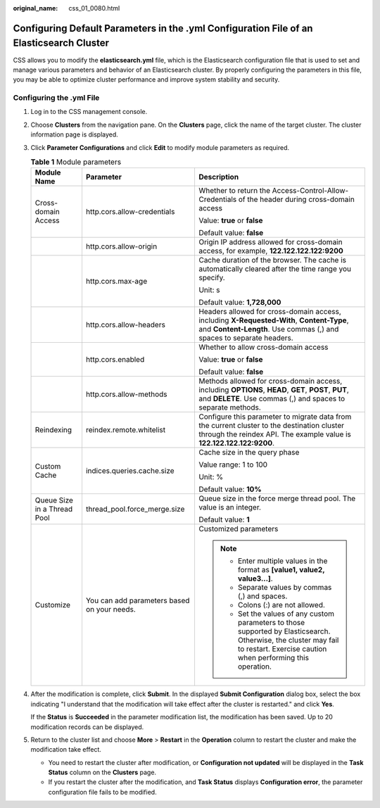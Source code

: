:original_name: css_01_0080.html

.. _css_01_0080:

Configuring Default Parameters in the .yml Configuration File of an Elasticsearch Cluster
=========================================================================================

CSS allows you to modify the **elasticsearch.yml** file, which is the Elasticsearch configuration file that is used to set and manage various parameters and behavior of an Elasticsearch cluster. By properly configuring the parameters in this file, you may be able to optimize cluster performance and improve system stability and security.

Configuring the .yml File
-------------------------

#. Log in to the CSS management console.

#. Choose **Clusters** from the navigation pane. On the **Clusters** page, click the name of the target cluster. The cluster information page is displayed.

#. Click **Parameter Configurations** and click **Edit** to modify module parameters as required.

   .. table:: **Table 1** Module parameters

      +-----------------------------+---------------------------------------------+---------------------------------------------------------------------------------------------------------------------------------------------------------------------------------+
      | Module Name                 | Parameter                                   | Description                                                                                                                                                                     |
      +=============================+=============================================+=================================================================================================================================================================================+
      | Cross-domain Access         | http.cors.allow-credentials                 | Whether to return the Access-Control-Allow-Credentials of the header during cross-domain access                                                                                 |
      |                             |                                             |                                                                                                                                                                                 |
      |                             |                                             | Value: **true** or **false**                                                                                                                                                    |
      |                             |                                             |                                                                                                                                                                                 |
      |                             |                                             | Default value: **false**                                                                                                                                                        |
      +-----------------------------+---------------------------------------------+---------------------------------------------------------------------------------------------------------------------------------------------------------------------------------+
      |                             | http.cors.allow-origin                      | Origin IP address allowed for cross-domain access, for example, **122.122.122.122:9200**                                                                                        |
      +-----------------------------+---------------------------------------------+---------------------------------------------------------------------------------------------------------------------------------------------------------------------------------+
      |                             | http.cors.max-age                           | Cache duration of the browser. The cache is automatically cleared after the time range you specify.                                                                             |
      |                             |                                             |                                                                                                                                                                                 |
      |                             |                                             | Unit: s                                                                                                                                                                         |
      |                             |                                             |                                                                                                                                                                                 |
      |                             |                                             | Default value: **1,728,000**                                                                                                                                                    |
      +-----------------------------+---------------------------------------------+---------------------------------------------------------------------------------------------------------------------------------------------------------------------------------+
      |                             | http.cors.allow-headers                     | Headers allowed for cross-domain access, including **X-Requested-With**, **Content-Type**, and **Content-Length**. Use commas (,) and spaces to separate headers.               |
      +-----------------------------+---------------------------------------------+---------------------------------------------------------------------------------------------------------------------------------------------------------------------------------+
      |                             | http.cors.enabled                           | Whether to allow cross-domain access                                                                                                                                            |
      |                             |                                             |                                                                                                                                                                                 |
      |                             |                                             | Value: **true** or **false**                                                                                                                                                    |
      |                             |                                             |                                                                                                                                                                                 |
      |                             |                                             | Default value: **false**                                                                                                                                                        |
      +-----------------------------+---------------------------------------------+---------------------------------------------------------------------------------------------------------------------------------------------------------------------------------+
      |                             | http.cors.allow-methods                     | Methods allowed for cross-domain access, including **OPTIONS**, **HEAD**, **GET**, **POST**, **PUT**, and **DELETE**. Use commas (,) and spaces to separate methods.            |
      +-----------------------------+---------------------------------------------+---------------------------------------------------------------------------------------------------------------------------------------------------------------------------------+
      | Reindexing                  | reindex.remote.whitelist                    | Configure this parameter to migrate data from the current cluster to the destination cluster through the reindex API. The example value is **122.122.122.122:9200**.            |
      +-----------------------------+---------------------------------------------+---------------------------------------------------------------------------------------------------------------------------------------------------------------------------------+
      | Custom Cache                | indices.queries.cache.size                  | Cache size in the query phase                                                                                                                                                   |
      |                             |                                             |                                                                                                                                                                                 |
      |                             |                                             | Value range: 1 to 100                                                                                                                                                           |
      |                             |                                             |                                                                                                                                                                                 |
      |                             |                                             | Unit: %                                                                                                                                                                         |
      |                             |                                             |                                                                                                                                                                                 |
      |                             |                                             | Default value: **10%**                                                                                                                                                          |
      +-----------------------------+---------------------------------------------+---------------------------------------------------------------------------------------------------------------------------------------------------------------------------------+
      | Queue Size in a Thread Pool | thread_pool.force_merge.size                | Queue size in the force merge thread pool. The value is an integer.                                                                                                             |
      |                             |                                             |                                                                                                                                                                                 |
      |                             |                                             | Default value: **1**                                                                                                                                                            |
      +-----------------------------+---------------------------------------------+---------------------------------------------------------------------------------------------------------------------------------------------------------------------------------+
      | Customize                   | You can add parameters based on your needs. | Customized parameters                                                                                                                                                           |
      |                             |                                             |                                                                                                                                                                                 |
      |                             |                                             | .. note::                                                                                                                                                                       |
      |                             |                                             |                                                                                                                                                                                 |
      |                             |                                             |    -  Enter multiple values in the format as **[value1, value2, value3...]**.                                                                                                   |
      |                             |                                             |    -  Separate values by commas (,) and spaces.                                                                                                                                 |
      |                             |                                             |    -  Colons (:) are not allowed.                                                                                                                                               |
      |                             |                                             |    -  Set the values of any custom parameters to those supported by Elasticsearch. Otherwise, the cluster may fail to restart. Exercise caution when performing this operation. |
      +-----------------------------+---------------------------------------------+---------------------------------------------------------------------------------------------------------------------------------------------------------------------------------+

#. After the modification is complete, click **Submit**. In the displayed **Submit Configuration** dialog box, select the box indicating "I understand that the modification will take effect after the cluster is restarted." and click **Yes**.

   If the **Status** is **Succeeded** in the parameter modification list, the modification has been saved. Up to 20 modification records can be displayed.

#. Return to the cluster list and choose **More** > **Restart** in the **Operation** column to restart the cluster and make the modification take effect.

   -  You need to restart the cluster after modification, or **Configuration not updated** will be displayed in the **Task Status** column on the **Clusters** page.
   -  If you restart the cluster after the modification, and **Task Status** displays **Configuration error**, the parameter configuration file fails to be modified.
